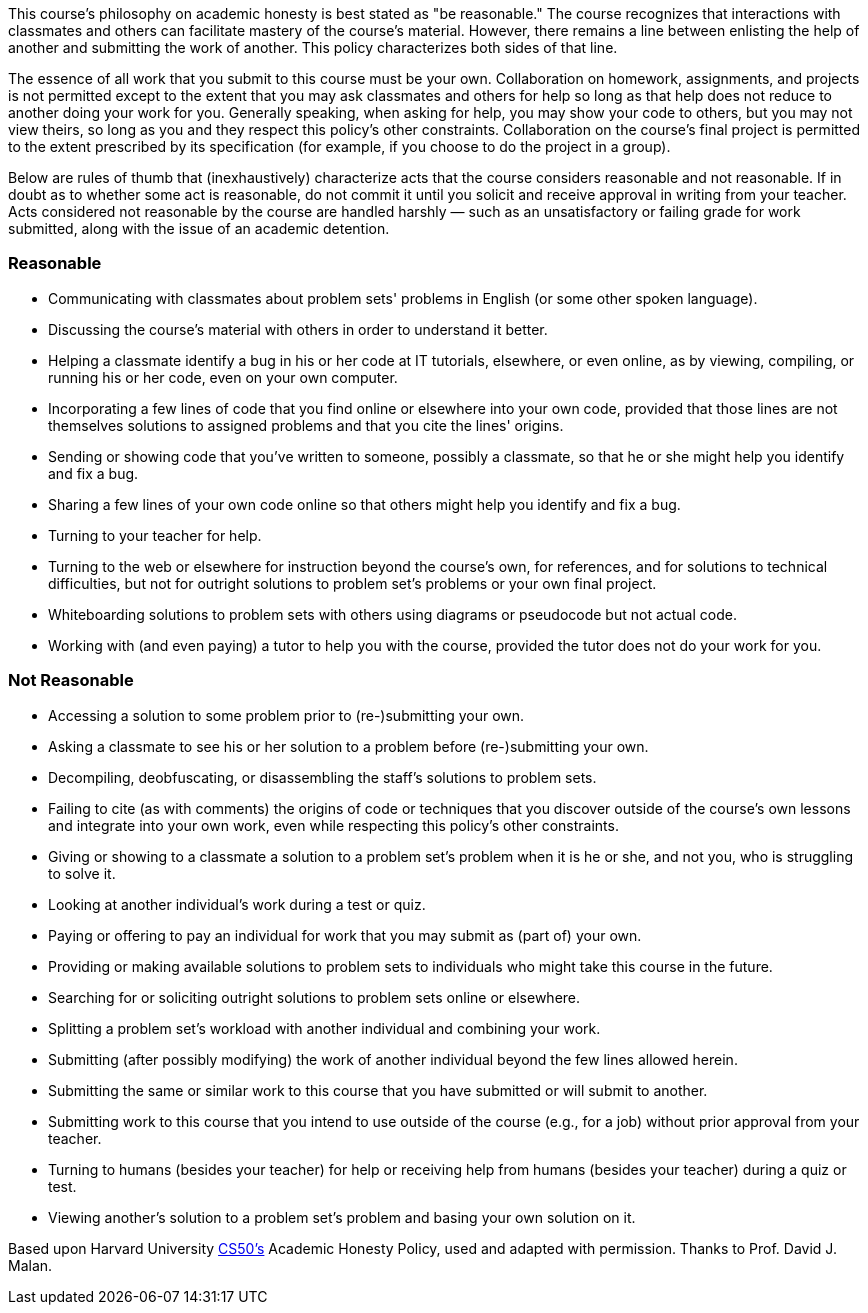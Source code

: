 :page-published: false

This course's philosophy on academic honesty is best stated as "be reasonable." The course recognizes that interactions with classmates and others can facilitate mastery of the course's material. However, there remains a line between enlisting the help of another and submitting the work of another. This policy characterizes both sides of that line.

The essence of all work that you submit to this course must be your own. Collaboration on homework, assignments, and projects is not permitted except to the extent that you may ask classmates and others for help so long as that help does not reduce to another doing your work for you. Generally speaking, when asking for help, you may show your code to others, but you may not view theirs, so long as you and they respect this policy's other constraints. Collaboration on the course's final project is permitted to the extent prescribed by its specification (for example, if you choose to do the project in a group).

Below are rules of thumb that (inexhaustively) characterize acts that the course considers reasonable and not reasonable. If in doubt as to whether some act is reasonable, do not commit it until you solicit and receive approval in writing from your teacher. Acts considered not reasonable by the course are handled harshly — such as an unsatisfactory or failing grade for work submitted, along with the issue of an academic detention.

=== Reasonable

* Communicating with classmates about problem sets' problems in English (or some other spoken language).
* Discussing the course's material with others in order to understand it better.
* Helping a classmate identify a bug in his or her code at IT tutorials, elsewhere, or even online, as by viewing, compiling, or running his or her code, even on your own computer.
* Incorporating a few lines of code that you find online or elsewhere into your own code, provided that those lines are not themselves solutions to assigned problems and that you cite the lines' origins.
* Sending or showing code that you've written to someone, possibly a classmate, so that he or she might help you identify and fix a bug.
* Sharing a few lines of your own code online so that others might help you identify and fix a bug.
* Turning to your teacher for help.
* Turning to the web or elsewhere for instruction beyond the course's own, for references, and for solutions to technical difficulties, but not for outright solutions to problem set's problems or your own final project.
* Whiteboarding solutions to problem sets with others using diagrams or pseudocode but not actual code.
* Working with (and even paying) a tutor to help you with the course, provided the tutor does not do your work for you.

=== Not Reasonable

* Accessing a solution to some problem prior to (re-)submitting your own.
* Asking a classmate to see his or her solution to a problem before (re-)submitting your own.
* Decompiling, deobfuscating, or disassembling the staff's solutions to problem sets.
* Failing to cite (as with comments) the origins of code or techniques that you discover outside of the course's own lessons and integrate into your own work, even while respecting this policy's other constraints.
* Giving or showing to a classmate a solution to a problem set's problem when it is he or she, and not you, who is struggling to solve it.
* Looking at another individual's work during a test or quiz.
* Paying or offering to pay an individual for work that you may submit as (part of) your own.
* Providing or making available solutions to problem sets to individuals who might take this course in the future.
* Searching for or soliciting outright solutions to problem sets online or elsewhere.
* Splitting a problem set's workload with another individual and combining your work.
* Submitting (after possibly modifying) the work of another individual beyond the few lines allowed herein.
* Submitting the same or similar work to this course that you have submitted or will submit to another.
* Submitting work to this course that you intend to use outside of the course (e.g., for a job) without prior approval from your teacher.
* Turning to humans (besides your teacher) for help or receiving help from humans (besides your teacher) during a quiz or test.
* Viewing another's solution to a problem set's problem and basing your own solution on it.

[footnote]##Based upon Harvard University https://cs50.harvard.edu/[CS50's^] Academic Honesty Policy, used and adapted with permission. Thanks to Prof. David J. Malan.##
